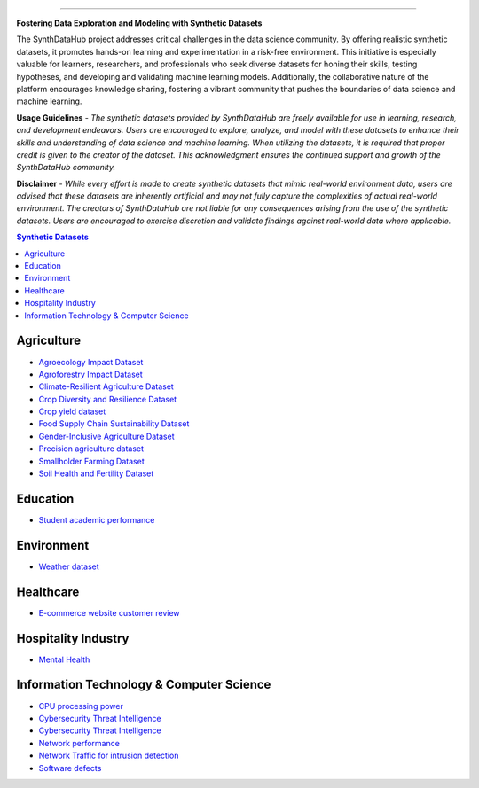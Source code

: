

.. image:: https://github.com/ntious/SynthDataHub/assets/38074003/90d6e284-cb53-4992-93f1-d7d9f184b742
   :alt: Descriptive text for the image
   :align: center

.. image:: https://forthebadge.com/images/badges/built-with-love.svg
   :target: https://forthebadge.com
   :align: center

.. image:: https://forthebadge.com/images/badges/its-not-a-lie-if-you-believe-it.svg
   :target: https://forthebadge.com
   :align: center
.. image:: https://forthebadge.com/images/badges/powered-by-coffee.svg
   :target: https://forthebadge.com
   :align: center











=============


**Fostering Data Exploration and Modeling with Synthetic Datasets**

The SynthDataHub project addresses critical challenges in the data science community. By offering realistic synthetic datasets, it promotes hands-on learning and experimentation in a risk-free environment. This initiative is especially valuable for learners, researchers, and professionals who seek diverse datasets for honing their skills, testing hypotheses, and developing and validating machine learning models. Additionally, the collaborative nature of the platform encourages knowledge sharing, fostering a vibrant community that pushes the boundaries of data science and machine learning.

**Usage Guidelines** - 
*The synthetic datasets provided by SynthDataHub are freely available for use in learning, research, and development endeavors. Users are encouraged to explore, analyze, and model with these datasets to enhance their skills and understanding of data science and machine learning. When utilizing the datasets, it is required that proper credit is given to the creator of the dataset. This acknowledgment ensures the continued support and growth of the SynthDataHub community.*

**Disclaimer** - 
*While every effort is made to create synthetic datasets that mimic real-world environment data, users are advised that these datasets are inherently artificial and may not fully capture the complexities of actual real-world environment. The creators of SynthDataHub are not liable for any consequences arising from the use of the synthetic datasets. Users are encouraged to exercise discretion and validate findings against real-world data where applicable.*

.. contents:: **Synthetic Datasets**

Agriculture
-------------
* `Agroecology Impact Dataset <https://github.com/ntious/SynthDataHub/tree/7c87a6aef99c96f53a03583eb450082b9bf695da/Agriculture/Agroecology%20Impact%20Dataset>`_

* `Agroforestry Impact Dataset <https://github.com/ntious/SynthDataHub/tree/7c87a6aef99c96f53a03583eb450082b9bf695da/Agriculture/Agroforestry%20Impact%20Dataset>`_
* `Climate-Resilient Agriculture Dataset <https://github.com/ntious/SynthDataHub/tree/7c87a6aef99c96f53a03583eb450082b9bf695da/Agriculture/Climate-Resilient%20Agriculture%20Dataset>`_
* `Crop Diversity and Resilience Dataset <https://github.com/ntious/SynthDataHub/tree/7c87a6aef99c96f53a03583eb450082b9bf695da/Agriculture/Crop%20Diversity%20and%20Resilience%20Dataset>`_
* `Crop yield dataset <https://github.com/ntious/SynthDataHub/tree/7c87a6aef99c96f53a03583eb450082b9bf695da/Agriculture/Crop%20yield%20dataset>`_
* `Food Supply Chain Sustainability Dataset <https://github.com/ntious/SynthDataHub/tree/7c87a6aef99c96f53a03583eb450082b9bf695da/Agriculture/Food%20Supply%20Chain%20Sustainability%20Dataset>`_
* `Gender-Inclusive Agriculture Dataset <https://github.com/ntious/SynthDataHub/tree/7c87a6aef99c96f53a03583eb450082b9bf695da/Agriculture/Gender-Inclusive%20Agriculture%20Dataset>`_
* `Precision agriculture dataset <https://github.com/ntious/SynthDataHub/tree/7c87a6aef99c96f53a03583eb450082b9bf695da/Agriculture/Precision%20agriculture%20dataset>`_
* `Smallholder Farming Dataset <https://github.com/ntious/SynthDataHub/tree/7c87a6aef99c96f53a03583eb450082b9bf695da/Agriculture/Smallholder%20Farming%20Dataset>`_
* `Soil Health and Fertility Dataset <https://github.com/ntious/SynthDataHub/tree/7c87a6aef99c96f53a03583eb450082b9bf695da/Agriculture/Soil%20Health%20and%20Fertility%20Dataset>`_


Education
-------------
* `Student academic performance <https://github.com/ntious/SynthDataHub/tree/main/Education/Student%20academic%20performance>`_


Environment
-------------
* `Weather dataset <https://github.com/ntious/SynthDataHub/tree/c241b8c62df1a9f940368a4006eee783634fe64a/Environments/Weather%20dataset>`_

Healthcare
----------
* `E-commerce website customer review <https://github.com/ntious/SynthDataHub/tree/c241b8c62df1a9f940368a4006eee783634fe64a/Hospitality%20Industry/E-commerce%20website%20customer%20review>`_

Hospitality Industry
--------------------
* `Mental Health <https://github.com/ntious/SynthDataHub/tree/c241b8c62df1a9f940368a4006eee783634fe64a/Healthcare/Mental%20Health>`_

Information Technology & Computer Science
--------------------------------------------
* `CPU processing power <https://github.com/ntious/SynthDataHub/tree/main/Information%20Technology%20%26%20Computer%20Science/CPU%20processing%20power>`_
* `Cybersecurity Threat Intelligence <https://github.com/ntious/SynthDataHub/tree/c241b8c62df1a9f940368a4006eee783634fe64a/Information%20Technology%20%26%20Computer%20Science/Cybersecurity%20Threat%20Intelligence>`_
* `Cybersecurity Threat Intelligence <https://github.com/ntious/SynthDataHub/tree/c241b8c62df1a9f940368a4006eee783634fe64a/Information%20Technology%20%26%20Computer%20Science/Cybersecurity%20Threat%20Intelligence>`_
* `Network performance <https://github.com/ntious/SynthDataHub/tree/main/Information%20Technology%20%26%20Computer%20Science/Network%20performance>`_
* `Network Traffic for intrusion detection <https://github.com/ntious/SynthDataHub/tree/main/Information%20Technology%20%26%20Computer%20Science/Network%20traffic%20for%20intrusion%20detection>`_
* `Software defects <https://github.com/ntious/SynthDataHub/tree/c241b8c62df1a9f940368a4006eee783634fe64a/Information%20Technology%20%26%20Computer%20Science/Software%20defects>`_

